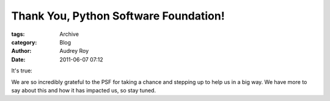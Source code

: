Thank You, Python Software Foundation!
--------------------------------------

:tags: Archive
:category: Blog
:author: Audrey Roy
:date: 2011-06-07 07:12

It's true:

.. raw: html

    TODO `|Thank you, Python Software Foundation. This means so much to us.| <http://www.flickr.com/photos/pyladies/5807668432/>`_

We are so incredibly grateful to the PSF for taking a chance and stepping up to help us in a big way. We have more to say about this and how it has impacted us, so stay tuned.

.. raw: html

    .. |Thank you, Python Software Foundation. This means so much to us.| image:: http://farm3.static.flickr.com/2150/5807668432_89bbc150e7.jpg
